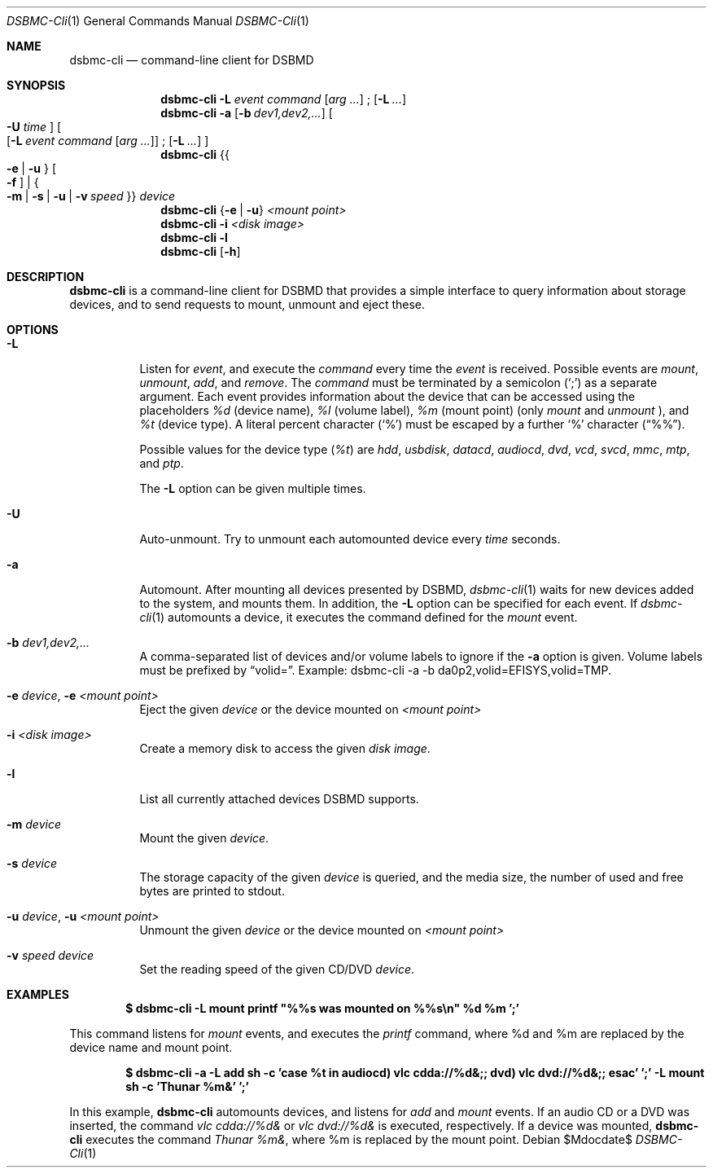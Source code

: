 .Dd $Mdocdate$
.Dt DSBMC-Cli 1
.Os
.Sh NAME
.Nm dsbmc-cli
.Nd command-line client for DSBMD
.Sh SYNOPSIS
.Nm
.Fl L Ar event Ar command
.Op Ar arg ...
\;
.Op Fl L Ar ...
.Nm
.Fl a
.Op Fl b Ar dev1,dev2,...
.Bo
.Fl U Ar time
.Bc
.Bo
.Op Fl L Ar event Ar command Op Ar arg ...
\;
.Op Fl L Ar ...
.Bc
.Nm
.Brq Bro Fl e | u Brc Bo Fl f Bc | Bro Fl m | s | u | v Ar speed Brc
.Ar device
.Nm
.Brq Fl e | u
.Ar "<mount point>"
.Nm
.Fl i
.Ar "<disk image>"
.Nm
.Fl l
.Nm
.Op Fl h
.Sh DESCRIPTION
.Nm
is a command-line client for DSBMD that provides a simple interface
to query information about storage devices, and to send requests to
mount, unmount and eject these.
.Pp
.Sh OPTIONS
.Bl -tag -width indent
.It Fl L
Listen for
.Ar event ,
and execute the
.Ar command
every time the
.Em event
is received. Possible events are
.Em mount ,
.Em unmount ,
.Em add ,
and
.Em remove .
The
.Ar command
must be terminated by a semicolon
.Pq Sq \;
as a separate argument. Each event provides information about the device
that can be accessed using the placeholders
.Em %d
(device name),
.Em %l
(volume label),
.Em %m
(mount point) (only
.Em mount
and
.Em unmount
), and
.Em %t
(device type). A literal percent character
.Pq Sq %
must be escaped by a further
.Sq %
character
.Pq Dq %% .

Possible values for the device type
.Pq Em %t
are
.Em hdd , usbdisk , datacd , audiocd , dvd , vcd ,  svcd ,  mmc , mtp ,
and
.Em ptp .

The
.Fl L
option can be given multiple times.
.It Fl U
Auto-unmount. Try to unmount each automounted device every
.Ar time
seconds.
.It Fl a
Automount. After mounting all devices presented by DSBMD,
.Xr dsbmc-cli 1
waits for new devices added to the system, and mounts them.
In addition, the
.Fl L
option can be specified for each event. If
.Xr dsbmc-cli 1
automounts a device, it executes the command defined for the
.Em mount
event.
.It Fl b Ar dev1,dev2,...
A comma-separated list of devices and/or volume labels to ignore if the
.Fl a
option is given. Volume labels must be prefixed by
.Dq volid= .
Example: dsbmc-cli -a -b da0p2,volid=EFISYS,volid=TMP.
.It Fl e Ar device , Fl e Ar <mount point>
Eject the given
.Ar device
or the device mounted on
.Ar <mount point>
.It Fl i Ar <disk image>
Create a memory disk to access the given
.Ar disk image .
.It Fl l
List all currently attached devices DSBMD supports.
.It Fl m Ar device
Mount the given
.Ar device .
.It Fl s Ar device
The storage capacity of the given
.Ar device
is queried, and the media size, the number of used and free bytes are
printed to stdout.
.It Fl u Ar device , Fl u Ar <mount point>
Unmount the given
.Ar device
or the device mounted on
.Ar <mount point>
.It Fl v Ar speed Ar device
Set the reading speed of the given CD/DVD
.Ar device .
.Sh EXAMPLES
.Dl $ dsbmc-cli -L mount printf \(dq%%s was mounted on %%s\en\(dq %d %m ';'

This command listens for
.Em mount
events, and executes the
.Em printf
command, where %d and %m are replaced by the device name and mount point.

.Dl $ dsbmc-cli -a -L add sh -c 'case %t in audiocd) vlc cdda://%d&;; dvd) vlc dvd://%d&;; esac' ';' -L mount sh -c 'Thunar %m&' ';'

In this example,
.Nm
automounts devices, and listens for
.Ar add
and
.Ar mount
events. If an audio CD or a DVD was inserted, the command
.Em "vlc cdda://%d&"
or
.Em "vlc dvd://%d&"
is executed, respectively. If a device was mounted,
.Nm
executes the command
.Em "Thunar %m&",
where %m is replaced by the mount point.

